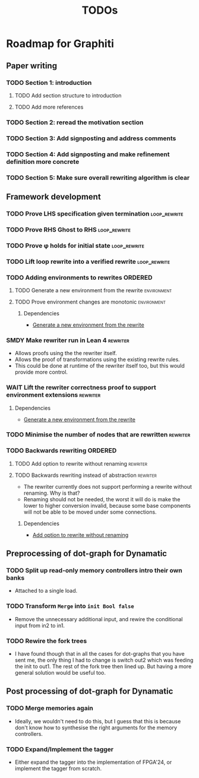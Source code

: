#+title: TODOs

* Roadmap for Graphiti

** Paper writing
:PROPERTIES:
:ID:       8e384547-06a9-4ae4-9936-92e32c2a8afb
:END:

*** TODO Section 1: introduction

**** TODO Add section structure to introduction

**** TODO Add more references

*** TODO Section 2: reread the motivation section

*** TODO Section 3: Add signposting and address comments

*** TODO Section 4: Add signposting and make refinement definition more concrete

*** TODO Section 5: Make sure overall rewriting algorithm is clear

** Framework development
:PROPERTIES:
:ID:       d90489ca-4ca8-4d1c-913a-83695b611810
:END:

*** TODO Prove LHS specification given termination             :loop_rewrite:
:PROPERTIES:
:ID:       f2a8021c-7377-44ff-9c6c-e995b5b1dd65
:END:

*** TODO Prove RHS Ghost to RHS                                :loop_rewrite:
:PROPERTIES:
:ID:       073ca380-638e-4315-abd7-3e7ddbfde270
:END:

*** TODO Prove φ holds for initial state                       :loop_rewrite:
:PROPERTIES:
:ID:       0ca6f802-8200-42a7-b349-1814720493e7
:END:

*** TODO Lift loop rewrite into a verified rewrite             :loop_rewrite:
:PROPERTIES:
:ID:       b2ac6c91-d44f-405a-a01f-90ba2d680c9c
:END:

*** TODO Adding environments to rewrites                            :ORDERED:
:PROPERTIES:
:ID:       a7ff20fb-0100-423d-8ee7-e7446f0379c3
:ORDERED:  t
:END:

**** TODO Generate a new environment from the rewrite           :environment:
:PROPERTIES:
:ID:       f663996d-996d-4c50-8a92-e824f7a19840
:END:

**** TODO Prove environment changes are monotonic               :environment:
:PROPERTIES:
:ID:       3703bf90-e00a-4bc4-9084-23386e6e331a
:END:

***** Dependencies

- [[id:f663996d-996d-4c50-8a92-e824f7a19840][Generate a new environment from the rewrite]]

*** SMDY Make rewriter run in Lean 4                               :rewriter:
:PROPERTIES:
:ID:       ce146d0a-95c5-439b-b0a7-e5844435e41e
:END:

- Allows proofs using the the rewriter itself.
- Allows the proof of transformations using the existing rewrite rules.
- This could be done at runtime of the rewriter itself too, but this would provide more control.

*** WAIT Lift the rewriter correctness proof to support environment extensions :rewriter:
:PROPERTIES:
:ID:       95a363ef-53ad-4a0d-a23f-f115936d2a02
:END:

**** Dependencies

- [[id:f663996d-996d-4c50-8a92-e824f7a19840][Generate a new environment from the rewrite]]

*** TODO Minimise the number of nodes that are rewritten           :rewriter:
:PROPERTIES:
:ID:       1a970e70-16ce-41b1-b1bc-7e19e69ee503
:END:

*** TODO Backwards rewriting                                        :ORDERED:
:PROPERTIES:
:ID:       6a174e25-1b66-4dc8-b59b-ac870852ef85
:ORDERED:  t
:END:

**** TODO Add option to rewrite without renaming                   :rewriter:
:PROPERTIES:
:ID:       9a94c5c8-a876-481b-829a-7cf9ccffc12f
:END:

**** TODO Backwards rewriting instead of abstraction               :rewriter:
:PROPERTIES:
:ID:       821164f5-c5b4-407a-b32c-7569adfb9ba6
:END:

- The rewriter currently does not support performing a rewrite without renaming. Why is that?
- Renaming should not be needed, the worst it will do is make the lower to higher conversion invalid, because some base
  components will not be able to be moved under some connections.

***** Dependencies

- [[id:9a94c5c8-a876-481b-829a-7cf9ccffc12f][Add option to rewrite without renaming]]

** Preprocessing of dot-graph for Dynamatic
:PROPERTIES:
:ID:       8a81fbfa-03b9-4658-8d3b-3979df2be4b4
:END:

*** TODO Split up read-only memory controllers intro their own banks

- Attached to a single load.

*** TODO Transform ~Merge~ into ~init Bool false~

- Remove the unnecessary additional input, and rewire the conditional input from in2 to in1.

*** TODO Rewire the fork trees

- I have found though that in all the cases for dot-graphs that you have sent me, the only thing I had to change is
  switch out2 which was feeding the init to out1. The rest of the fork tree then lined up. But having a more general
  solution would be useful too.

** Post processing of dot-graph for Dynamatic
:PROPERTIES:
:ID:       18ee918c-b9fe-4c97-a61e-d087a03b50e4
:END:

*** TODO Merge memories again

- Ideally, we wouldn't need to do this, but I guess that this is because don't know how to synthesise the right
  arguments for the memory controllers.

*** TODO Expand/Implement the tagger

- Either expand the tagger into the implementation of FPGA'24, or implement the tagger from scratch.

